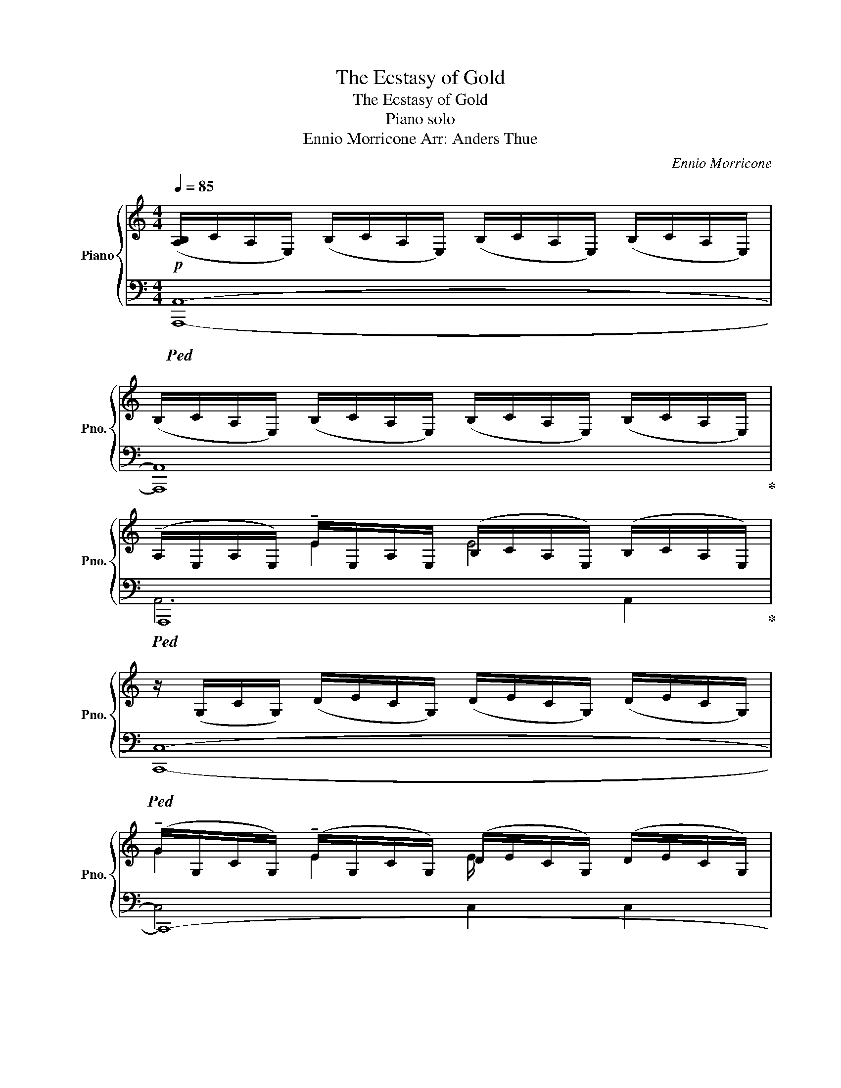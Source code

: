 X:1
T:The Ecstasy of Gold
T:The Ecstasy of Gold
T:Piano solo
T:Ennio Morricone Arr: Anders Thue 
C:Ennio Morricone
%%score { ( 1 3 ) | ( 2 4 ) }
L:1/8
Q:1/4=85
M:4/4
K:C
V:1 treble nm="Piano" snm="Pno."
V:3 treble 
V:2 bass 
V:4 bass 
V:1
!p! ([A,B,]/C/A,/E,/) (B,/C/A,/E,/) (B,/C/A,/E,/) (B,/C/A,/E,/) | %1
 (B,/C/A,/E,/) (B,/C/A,/E,/) (B,/C/A,/E,/) (B,/C/A,/E,/) | %2
 (!tenuto!A,/E,/A,/E,/) !tenuto!E/-E,/A,/E,/ (B,/C/A,/E,/) (B,/C/A,/E,/) | %3
 z/ (G,/C/G,/) (D/E/C/G,/) (D/E/C/G,/) (D/E/C/G,/) | %4
 (!tenuto!G/G,/C/G,/) (!tenuto!E/-G,/C/G,/) (D/E/C/G,/) (D/E/C/G,/) | %5
[M:2/4] (D/E/C/G,/) (D/E/C/G,/) |[M:4/4] z/ A,/D/E/ D/A,/E/D/ A,>E DA, | %7
 (!tenuto!A,/F,/A,/!tenuto!B,/) (!tenuto!A,/F,/A,/F,/) (B,/C/A,/F,/) (B,/C/A,/F,/) | %8
[M:2/4] (B,/C/A,/F,/) (B,/C/A,/F,/) | %9
[M:4/4] ([A,B,]/C/A,/E,/) (B,/C/A,/E,/) (B,/C/A,/E,/) (B,/C/A,/E,/) | %10
 (!tenuto!A,/E,/A,/E,/) !tenuto!E/-E,/A,/E,/ (B,/C/A,/E,/) (B,/C/A,/E,/) | %11
 (B,/D/B,/A,/) (B,/D/B,/A,/) (B,/D/B,/A,/) (B,/D/B,/A,/) | %12
 !tenuto!B/B,/D/B,/ !tenuto!G/B,/D/B,/ A,/B,/A,/D,/ A,/B,/A,/D,/ | %13
 A,/B,/A,/D,/ A,/B,/A,/D,/ A,/B,/A,/D,/ A,/B,/A,/D,/ | z/ G,/E/G/ E/D/C/D/ E>G CD | %15
[M:6/4]"_cresc." [G,CE]4 [A,B,E]4[Q:1/4=87] [^G,B,E]4 | %16
[M:4/4][Q:1/4=90]!mf! (!tenuto!A,/E,/A,/E,/) !tenuto!E/-E,/A,/E,/ (B,/C/A,/E,/) (B,/C/A,/E,/) | %17
 (!tenuto!G/G,/C/G,/) (!tenuto!E/-G,/C/G,/) (D/E/C/G,/) (D/E/C/G,/) | %18
[M:2/4] (D/E/C/G,/) (D/E/C/G,/) |[M:4/4] z/ A,/D/E/ D/A,/E/D/ A,>E DA, | %20
 (!tenuto!A,/F,/A,/!tenuto!B,/) (!tenuto!A,/F,/A,/F,/) (B,/C/A,/F,/) (B,/C/A,/F,/) | %21
 (!tenuto!A,/E,/A,/E,/) !tenuto!E/-E,/A,/E,/ (B,/C/A,/E,/) (B,/C/A,/E,/) | %22
 !tenuto!B/B,/D/B,/ !tenuto!G/B,/D/B,/ A,/B,/A,/D,/ A,/B,/A,/D,/ | z/ G,/E/G/ E/D/C/D/ E>G CD | %24
 [A,B,E]4 [^G,B,E]4 | [E,A,]2 [A,CE]2- [A,CE]4 | [G,CG]2 [G,CE]2- [G,CE]4 | %27
[M:2/4] z D/E/ D/A,/E/D/ |[M:4/4] !tenuto!A,2 !tenuto![A,C]2 !tenuto![A,CF]2 !tenuto![A,CFA]2 | %29
[M:2/4] !tenuto![G,CEG]4 | %30
[M:4/4][Q:1/4=93]"_cresc." !tenuto![^G,B,E]2 !tenuto![B,E^G]2 !tenuto![EGB]2 !tenuto![EGBd]2 | %31
[Q:1/4=95] !tenuto![CEAc]4 !tenuto![D^FAd]4 |: %32
!f![Q:1/4=97] !tenuto![A,CEA]2 !tenuto![EAce]2 !tenuto![Aa]2 !tenuto![ee']2 | %33
 !tenuto![Gceg]2 !tenuto![EGce]2 !tenuto![gg']2 !tenuto![ee']2 | %34
 !tenuto![^F,A,D]2 !tenuto![A,D^FA]2 !tenuto![dd']2 !tenuto![aa']2 | %35
 !tenuto![CFAc]2 !tenuto![CFA]2 [c'c'']2 [aa']2 :| %36
 [CFAc]2[Q:1/4=90] [CFA]2[Q:1/4=80]"_ritardando" [F,A,C]2[Q:1/4=55] [C,-F,A,-]2 | %37
[Q:1/4=50] !tenuto!!fermata![C,E,A,]8 |] %38
V:2
!ped! [A,,,A,,]8- | [A,,,A,,]8!ped-up! |!ped! A,,,8!ped-up! |!ped! [C,,C,]8- | C,,8- | %5
[M:2/4] C,,4!ped-up! |[M:4/4]!ped! D,,8!ped-up! |!ped! F,,8- |[M:2/4] F,,4!ped-up! | %9
[M:4/4]!ped! [A,,,A,,]8!ped-up! |!ped! A,,,8!ped-up! |!ped! [G,,,G,,]8- | G,,,8- | G,,,8!ped-up! | %14
!ped! [C,,C,]4- [C,,C,]C,- C,2!ped-up! | %15
[M:6/4]!ped! C,,2 C,2!ped-up!!ped! E,,2 E,2!ped-up!!ped! E,,,2 E,,2!ped-up! | %16
[M:4/4]!ped! A,,,8!ped-up! |!ped! C,,8- |[M:2/4] C,,4!ped-up! |[M:4/4]!ped! D,,8!ped-up! | %20
!ped! F,,,8!ped-up! |!ped! A,,,8!ped-up! |!ped! G,,,8!ped-up! |!ped! C,,2 C,2 C,,2 C,2!ped-up! | %24
!ped! E,,,2 E,,2!ped-up!!ped! E,,,2 E,,2!ped-up! | %25
!ped! [A,,,A,,][A,,,A,,]/[A,,,A,,]/ [A,,,A,,][A,,,A,,]/[A,,,A,,]/ [A,,,A,,][A,,,A,,]/[A,,,A,,]/ [A,,,A,,][A,,,A,,]/[A,,,A,,]/!ped-up! | %26
!ped! [C,,G,,C,][C,,G,,C,]/[C,,G,,C,]/ [C,,G,,C,][C,,G,,C,]/[C,,G,,C,]/ [C,,G,,C,][C,,G,,C,]/[C,,G,,C,]/ [C,,G,,C,][C,,G,,C,]/[C,,G,,C,]/!ped-up! | %27
[M:2/4]!ped! [D,,A,,D,]4!ped-up! |[M:4/4]!ped! F,,,2 F,,2 F,,,2 F,,2!ped-up! | %29
[M:2/4]!ped! C,,2 C,2!ped-up! |[M:4/4]!ped! E,,,2 E,,2 E,,,2 E,,2!ped-up! | %31
!ped! [A,,,A,,]2 [A,,E,A,]2!ped-up!!ped! [D,,,D,,]2 [D,^F,A,]2!ped-up! |: %32
!ped! [A,,,A,,][A,,,A,,]/[A,,,A,,]/ [A,,,A,,][A,,,A,,]/[A,,,A,,]/!ped-up!!ped! [A,,,A,,][A,,,A,,]/[A,,,A,,]/ [A,,,A,,][A,,,A,,]/[A,,,A,,]/!ped-up! | %33
!ped! [C,,G,,C,][C,,G,,C,]/[C,,G,,C,]/ [C,,G,,C,][C,,G,,C,]/[C,,G,,C,]/!ped-up!!ped! [C,,G,,C,][C,,G,,C,]/[C,,G,,C,]/ [C,,G,,C,][C,,G,,C,]/[C,,G,,C,]/!ped-up! | %34
!ped! [D,,A,,D,][D,,A,,D,]/[D,,A,,D,]/ [D,,A,,D,][D,,A,,D,]/[D,,A,,D,]/!ped-up!!ped! [D,,A,,D,][D,,A,,D,]/[D,,A,,D,]/ [D,,A,,D,][D,,A,,D,]/[D,,A,,D,]/!ped-up! | %35
!ped! [F,,,F,,][F,,,F,,]/[F,,,F,,]/ [F,,,F,,][F,,,F,,]/[F,,,F,,]/!ped-up!!ped! [F,,,F,,][F,,,F,,]/[F,,,F,,]/ [F,,,F,,][F,,,F,,]/[F,,,F,,]/!ped-up! :| %36
!ped! [F,,,F,,][F,,,F,,]/[F,,,F,,]/ [F,,,F,,][F,,,F,,]/[F,,,F,,]/!ped-up! [F,,,F,,][F,,,F,,]/[F,,,F,,]/ [F,,,F,,][F,,,F,,] | %37
 !tenuto!!fermata![A,,,,A,,,]8 |] %38
V:3
 x8 | x8 | x2 E2 E4 | x8 | G2 E2 E/ x7/2 |[M:2/4] x4 |[M:4/4] x8 | x8 |[M:2/4] x4 |[M:4/4] x8 | %10
 x2 E2 E4 | x8 | B2 G2 x4 | x8 | x8 |[M:6/4] x12 |[M:4/4] x2 E2 E4 | G2 E2 E/ x7/2 |[M:2/4] x4 | %19
[M:4/4] x8 | x8 | x2 E2 E4 | B2 G2 x4 | x8 | x8 | x8 | x8 |[M:2/4] x4 |[M:4/4] x8 |[M:2/4] x4 | %30
[M:4/4] x8 | x8 |: x8 | x8 | x8 | x8 :| x8 | x8 |] %38
V:4
 x8 | x8 | A,,6 A,,2 | x8 | C,4 C,2 C,2 |[M:2/4] C,2 C,2 |[M:4/4] D,4- D,D,>D,-D, | x8 | %8
[M:2/4] x4 |[M:4/4] x8 | A,,6 A,,2 | x8 | G,,4 G,,2 G,,2 | G,,2 G,,2 G,,2 G,,2 | x8 |[M:6/4] x12 | %16
[M:4/4] A,,2 A,,2 A,,2 A,,2 | C,2 C,2 C,2 C,2 |[M:2/4] C,2 C,2 |[M:4/4] D,2 D,2- D,D,>D,-D, | %20
 z2 F,,2 F,,2 F,,2 | z2 A,,2 A,,2 A,,2 | z2 G,,2 G,,2 G,,2 | x8 | x8 | x8 | x8 |[M:2/4] x4 | %28
[M:4/4] x8 |[M:2/4] x4 |[M:4/4] x8 | x8 |: x8 | x8 | x8 | x8 :| x8 | x8 |] %38

